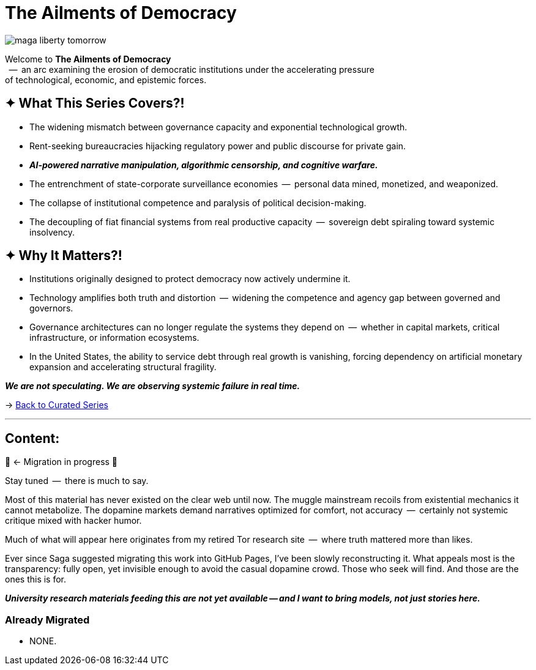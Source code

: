 = The Ailments of Democracy
:page-classes: wide
:page-layout: splash
:page-permalink: /series/fall-of-democracy/
:page-author_profile: true

image::/riddle-me-this/assets/images/maga-liberty-tomorrow.png[]

Welcome to *The Ailments of Democracy*  +
{nbsp} --  an arc examining the erosion of democratic institutions under the accelerating pressure +
of technological, economic, and epistemic forces.

== ✦ What This Series Covers?!

- The widening mismatch between governance capacity and exponential technological growth.
- Rent-seeking bureaucracies hijacking regulatory power and public discourse for private gain.
- *_AI-powered narrative manipulation, algorithmic censorship, and cognitive warfare._*
- The entrenchment of state-corporate surveillance economies  --  personal data mined, monetized, and weaponized.
- The collapse of institutional competence and paralysis of political decision-making.
- The decoupling of fiat financial systems from real productive capacity  --  sovereign debt spiraling toward systemic insolvency.

== ✦ Why It Matters?!

- Institutions originally designed to protect democracy now actively undermine it.
- Technology amplifies both truth and distortion  --  widening the competence and agency gap between governed and governors.
- Governance architectures can no longer regulate the systems they depend on  --  whether in capital markets, critical infrastructure, or information ecosystems.
- In the United States, the ability to service debt through real growth is vanishing, forcing dependency on artificial monetary expansion and accelerating structural fragility.

*_We are not speculating.
We are observing systemic failure in real time._*

→ link:/riddle-me-this/series/[Back to Curated Series]

'''

== Content:

🚜 <- Migration in progress 🚧

Stay tuned  --  there is much to say.

Most of this material has never existed on the clear web until now.
The muggle mainstream recoils from existential mechanics it cannot metabolize.
The dopamine markets demand narratives optimized for comfort, not accuracy  --  certainly not systemic critique mixed with hacker humor.

Much of what will appear here originates from my retired Tor research site  --  where truth mattered more than likes.

Ever since Saga suggested migrating this work into GitHub Pages, I’ve been slowly reconstructing it.
What appeals most is the transparency: fully open, yet invisible enough to avoid the casual dopamine crowd.
Those who seek will find.
And those are the ones this is for.

*_University research materials feeding this are not yet available -- and I want to bring models, not just stories here._*

=== Already Migrated

- NONE.
